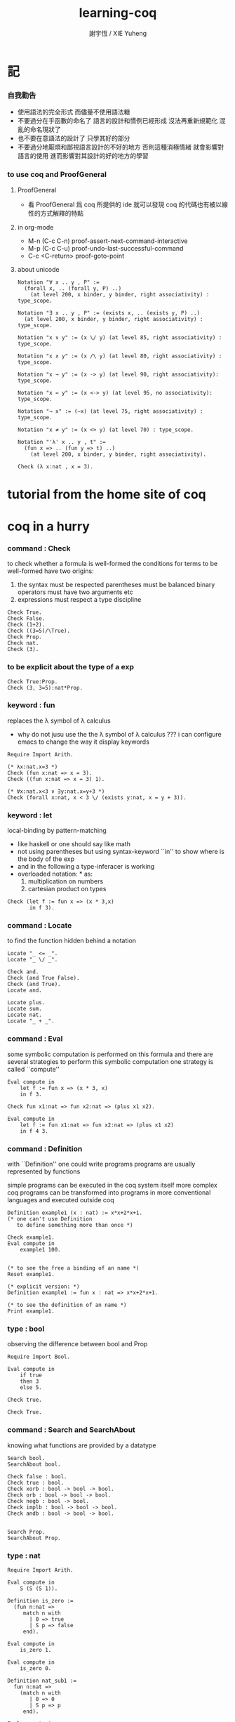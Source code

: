#+TITLE:  learning-coq
#+AUTHOR: 謝宇恆 / XIE Yuheng


* 記

*** 自我勸告
    * 使用語法的完全形式
      而儘量不使用語法糖
    * 不要過分在乎函數的命名了
      語言的設計和慣例已經形成
      沒法再重新規範化
      混亂的命名現狀了
    * 也不要在意語法的設計了
      只學其好的部分
    * 不要過分地厭煩和鄙視語言設計的不好的地方
      否則這種消極情緒
      就會影響對語言的使用
      進而影響對其設計的好的地方的學習

*** to use coq and ProofGeneral

***** ProofGeneral
      * 看 ProofGeneral 爲 coq 所提供的 ide
        就可以發現
        coq 的代碼也有被以線性的方式解釋的特點

***** in org-mode
      * M-n
        (C-c C-n)
        proof-assert-next-command-interactive
      * M-p
        (C-c C-u)
        proof-undo-last-successful-command
      * C-c <C-return>
        proof-goto-point

***** about unicode
      #+begin_src coq
      Notation "∀ x .. y , P" :=
        (forall x, .. (forall y, P) ..)
          (at level 200, x binder, y binder, right associativity) : type_scope.

      Notation "∃ x .. y , P" := (exists x, .. (exists y, P) ..)
        (at level 200, x binder, y binder, right associativity) : type_scope.

      Notation "x ∨ y" := (x \/ y) (at level 85, right associativity) : type_scope.

      Notation "x ∧ y" := (x /\ y) (at level 80, right associativity) : type_scope.

      Notation "x → y" := (x -> y) (at level 90, right associativity): type_scope.

      Notation "x ↔ y" := (x <-> y) (at level 95, no associativity): type_scope.

      Notation "¬ x" := (~x) (at level 75, right associativity) : type_scope.

      Notation "x ≠ y" := (x <> y) (at level 70) : type_scope.

      Notation "'λ' x .. y , t" :=
        (fun x => .. (fun y => t) ..)
          (at level 200, x binder, y binder, right associativity).

      Check (λ x:nat , x = 3).
      #+end_src

* tutorial from the home site of coq

* coq in a hurry

*** command : Check
    to check whether a formula is well-formed
    the conditions for terms to be well-formed have two origins:
    1. the syntax must be respected
       parentheses must be balanced
       binary operators must have two arguments
       etc
    2. expressions must respect a type discipline
    #+begin_src coq
    Check True.
    Check False.
    Check (1+2).
    Check ((3=5)/\True).
    Check Prop.
    Check nat.
    Check (3).
    #+end_src

*** to be explicit about the type of a exp
    #+begin_src coq
    Check True:Prop.
    Check (3, 3=5):nat*Prop.
    #+end_src

*** keyword : fun
    replaces the λ symbol of λ calculus
    + why do not jusu use the the λ symbol of λ calculus ???
      i can configure emacs to change the way
      it display keywords
    #+begin_src coq
    Require Import Arith.

    (* λx:nat.x=3 *)
    Check (fun x:nat => x = 3).
    Check ((fun x:nat => x = 3) 1).

    (* ∀x:nat.x<3 ∨ ∃y:nat.x=y+3 *)
    Check (forall x:nat, x < 3 \/ (exists y:nat, x = y + 3)).
    #+end_src

*** keyword : let
    local-binding by pattern-matching
    + like haskell
      or one should say
      like math
    + not using parentheses
      but using syntax-keyword ``in'' to show
      where is the body of the exp
    + and in the following a type-inferacer is working
    + overloaded notation: * as:
      1) multiplication on numbers
      2) cartesian product on types
    #+begin_src coq
    Check (let f := fun x => (x * 3,x)
           in f 3).
    #+end_src

*** command : Locate
    to find the function hidden behind a notation
    #+begin_src coq
    Locate "_ <= _".
    Locate "_ \/ _".

    Check and.
    Check (and True False).
    Check (and True).
    Locate and.

    Locate plus.
    Locate sum.
    Locate nat.
    Locate "_ + _".
    #+end_src

*** command : Eval
    some symbolic computation is performed on this formula
    and there are several strategies to perform this symbolic computation
    one strategy is called ``compute''
    #+begin_src coq
    Eval compute in
        let f := fun x => (x * 3, x)
        in f 3.

    Check fun x1:nat => fun x2:nat => (plus x1 x2).

    Eval compute in
        let f := fun x1:nat => fun x2:nat => (plus x1 x2)
        in f 4 3.
    #+end_src

*** command : Definition
    with ``Definition'' one could write programs
    programs are usually represented by functions

    simple programs can be executed in the coq system itself
    more complex coq programs can be transformed into programs
    in more conventional languages and executed outside coq


    #+begin_src coq
    Definition example1 (x : nat) := x*x+2*x+1.
    (* one can't use Definition
       to define something more than once *)

    Check example1.
    Eval compute in
        example1 100.


    (* to see the free a binding of an name *)
    Reset example1.

    (* explicit version: *)
    Definition example1 := fun x : nat => x*x+2*x+1.

    (* to see the definition of an name *)
    Print example1.
    #+end_src

*** type : bool
    observing the difference between bool and Prop
    #+begin_src coq
    Require Import Bool.

    Eval compute in
        if true
        then 3
        else 5.

    Check true.

    Check True.
    #+end_src

*** command : Search and SearchAbout
    knowing what functions are provided by a datatype
    #+begin_src coq
    Search bool.
    SearchAbout bool.

    Check false : bool.
    Check true : bool.
    Check xorb : bool -> bool -> bool.
    Check orb : bool -> bool -> bool.
    Check negb : bool -> bool.
    Check implb : bool -> bool -> bool.
    Check andb : bool -> bool -> bool.


    Search Prop.
    SearchAbout Prop.
    #+end_src

*** type : nat
    #+begin_src coq
    Require Import Arith.

    Eval compute in
        S (S (S 1)).

    Definition is_zero :=
      (fun n:nat =>
         match n with
           | 0 => true
           | S p => false
         end).

    Eval compute in
        is_zero 1.

    Eval compute in
        is_zero 0.

    Definition nat_sub1 :=
      fun n:nat =>
        (match n with
           | 0 => 0
           | S p => p
         end).

    Eval compute in
        nat_sub1 1.

    Eval compute in
        nat_sub1 0.

    Print pred.
    #+end_src

*** command : Fixpoint
    is it means that the recursion is implemented by ``Y''???
    >< but way one can't use ``Fixpoint'' as ``Definition'' ???
    #+begin_src coq
    Fixpoint sum_n n :=
      match n with
        | 0 => 0
        | S p => p + sum_n p
      end.

    Fixpoint sum_n2 n s :=
      match n with
        | 0 => s
        | S p => sum_n2 p (p + s)
      end.

    Eval compute in
        sum_n2 100 0.

    Eval compute in
        sum_n2 100 0.


    Fixpoint evenb n :=
      match n with
        | 0 => true
        | 1 => false
        | S (S p) => evenb p
      end.

    Eval compute in
        evenb 100.

    Eval compute in
        evenb 101.
    #+end_src
    structural-recursion-constraint:
    the recursive call can only be made
    on a subterm of the initial argument
    it can't ensure that every computation terminates at all
    so this kind of funking constraint is always bad for user

*** type : list
    list of data must be of the same type
    #+begin_src coq
    Require Import List.


    Check 1::2::3::nil.

    Check nil.
    (* have no type *)

    Check (nil : list nat).

    Eval compute in
        map (fun x => x + 3) (1::3::2::nil).

    Eval compute in
        map S (1::22::3::nil).

    Eval compute in
        let l := (1::2::3::nil)
        in l ++ map (fun x => x + 3) l.


    Fixpoint evenb n :=
      match n with
        | 0 => true
        | 1 => false
        | S (S p) => evenb p
      end.

    Definition head_evb :=
      fun l =>
        match l with
          | nil => false
          | a::tl => evenb a
        end.

    Eval compute in
        head_evb (2::1::nil).

    Fixpoint sum_list l :=
      match l with
        | nil => 0
        | n::tl => n + sum_list tl
      end.

    Eval compute in
        sum_list (2::1::nil).

    Fixpoint 大于等于 n1 n2 :=
      match n1 with
        | 0 => match n2 with
            | 0 => true
            | S k2 => false
          end
        | S k1 =>
          match n2 with
            | 0 => true
            | S k2 => 大于等于 k1 k2
          end
        end.


    Fixpoint insert n l :=
      match l with
        | nil => n::nil
        | a::tl => if 大于等于 a n
                   then n::l
                   else a::insert n tl
      end.
    Fixpoint sort l :=
      match l with
        | nil => nil
        | a::tl => insert a (sort tl)
      end.

    Eval compute in
        sort (1::4::3::22::5::16::7::nil).

    Fixpoint is_sorted l :=
      match l with
        | nil => true
        | a::nil => true
        | a1::a2::nil => 大于等于 a2 a1
        | a1::a2::tail => if 大于等于 a2 a1
                          then
                            match l with
                              | nil => true
                              | a1::tail => is_sorted tail
                            end
                          else false
      end.
    Eval compute in
        is_sorted (1::2::3::nil).
    Eval compute in
        is_sorted (1::4::3::nil).
    #+end_src

*** propositions and proofs
    the semantices of x:A
    1. x is proof of logical formula A
    2. x is of the type A

*** command : Search and SearchPattern
    to find already existing proofs of facts
    its argument should always be an identifier

    some axiom joint of the directed-graph
    #+begin_src coq
    Search True.

    (* Search le. *)

    (* SearchPattern (_ + _ <= _ + _). *)

    (* SearchRewrite (_ + (_ - _)). *)

    SearchAbout True.
    #+end_src

*** command : Theorem and Lemma

***** note
      *curry–howard isomorphism*
      *propositions-as-types*

      这是通过语法的相似性而被发现的
      当发现语法相似的时候就是应该融合形式语言的时候
      尽管语义不同

      Qed. quod erat demonstrandum
      w.z.b.w. was zu beweisen war

      A -> B == ¬A ∨ B

***** tactics是写在Proof.于Qed.之间的context&conclusion-processing function
      每个tactics只能处理某些特定patten的context&conclusion

******* goal == context&conclusion
        so one can say ``goal-processing function''

        it looks like:
        <context>
        =======================
        <conclusion>
        + >< 其中<context>是前面证明过的定理和局部的假设 ???

        and initially it is:
        <>
        =======================
        <statements>

        就下面的在一般数学文本中出现的对推理规则的表达而言
        Γ,x:σ ͱ M:τ
        ------------------- (->introduction)
        Γ ͱ (λx.M):(σ->τ)
        coq中的双横线``=============''对应于这里的``ͱ''
        而这里的单横线``-------------''对应于coq中的``tactics''
        可以看出在一般数学文本中
        语义上``ͱ''与``-------------''是相似的
        只不过它们的层次不同

******* 被处理的context&conclusion作为数据结构是什么样的?
        即是问context&conclusion和context&conclusion之间的关系是什么
        这些关系是如何实现的
        有向图吗 ???
        其实就是被隐蔽起来的有向图处理
        onescontext&conclusion是有向图的节点
        tactics用来指明在回溯过程中下一步往那个方向走

******* tactics for the basic logical connectives

********* intros h1 h2 ...
          introduce
          用来处理conclusion中的
          1) 全称量词(universal quantification)
             + 量词后面的是约束变元 所以可以随便用什么名字
          2) 蕴含式的假设(implication)
          3) 否定式
          把表达式引入context的同时消减了conclusion中的东西
          即从conclusion中提取出可以在局部假设成立得到假设
          intros后面跟标示符用来给提取出来的局部成立的假设命名
          #+begin_src coq
          Lemma example2 : forall a b : Prop, a /\ b -> b /\ a.
          Proof.
            intros a b.
            intros H.
            split.
            destruct H as [H1 H2].
            exact H2.
            intuition.
            (* intuition as: *)
            (* destruct H as [H1 H2]. *)
            (* exact H1. *)
          Qed.
          #+end_src

********* destruct H as [H1 H2]
          用来处理context中的b /\ a
          这将会在一个goal中把H分开为两句

********* destruct H as [H1 | H2]
          用来处理context中的b \/ a中的
          这将会把一个goal分开为两个goal
          即是分情况证明
          #+begin_src coq
          Lemma example3 : forall A B, A \/ B -> B \/ A.
          Proof.
            intros A B H.
            destruct H as [H1 | H2].
            right.
            assumption.
            left.
            assumption.
          Qed.
          #+end_src

********* exact H
          simply expresses that we want to prove
          a statement that is present in the context

********* assumption
          to look for one hypothesis whose
          statement is the same as the conclusion

********* intuition
          automatic tactic
          让coq帮忙来完成一些步骤

********* apply
          用来处理context中的
          universal-quantification with implication:
          #+begin_src coq
          Theorem kkk
                  forall x1 x2 x3 ,
                    (P1 x1 x2 x3 ->
                     (P2 x1 x2 x3 ->
                      (P3 x1 x2 x3 ->
                       (P4 x1 x2 x3 -> C x1 x2 x3)))).
          #+end_src
          apply try to match
          <premise> -> <conclusion>
          with the pattern provided by a Theorem
          and try to form new goal accordingly:
          #+begin_src coq
          Theorem lll C a1 a2 a3.
          Proof.
            apply kkk.
            (* replaces the current goal with 4 goals *)
            (* whose statements are: *)
            (* A1 a1 a2 a3.  *)
            (* A2 a1 a2 a3.  *)
            (* A3 a1 a2 a3.  *)
            (* A4 a1 a2 a3.  *)
          ...
          #+end_src

          其实证明定理就像是在有向图中行走
          看能走到哪里就算证明到了哪里
          而当我证明了一个带有全称量词的定理的时候
          就相当于我熟悉了这个有向图中的某种模式的道路
          当我再次遇到这个种道路的时候
          我就可以直接到达道路的那一头
          而不用再一步一步地走了
          #+begin_src coq
          Check le_n.
          (* le_n: forall n : nat, n <= n *)
          Check le_S.
          (* le_S: forall n m : nat, n <= m -> n <= S m *)
          Lemma example4 : 3 <= 5.
          Proof.

            (* 下面apply处理context中的 *)
            (* universal-quantification with implication *)
            apply le_S.
            apply le_S.

            (* 下面apply处理context中的 *)
            (* universal-quantification without implication: *)
            (* 这时就有可能完成证明了 *)
            apply le_n.

          Qed.
          #+end_src

          transitivity theorem for the order
          ``less than or equal to'' on natural numbers
          #+begin_src coq
          Require Import Arith.

          Check le_trans.
          (* Lemma le_trans : forall n m p : nat, n <= m -> m <= p -> n <= p. *)

          Lemma example5_1 :  1 <= 2 -> 2 <= 3 -> 1 <= 3.
          Proof.
            apply le_trans.
          Qed.

          Lemma example5 : forall x y, x <= 10 -> 10 <= y -> x <= y.
          Proof.

            intros x y x10 y10.
            apply le_trans with (m := 10).
            (* 可以理解到如果没有with (m := 10)为什么就会失败 *)
            (* 因为apply想要利用定理le_trans给出sub-goal的时候 *)
            (* 会发现当把全称量词中的约束变元作为pattern-variable时 *)
            (* 有的pattern-variable(这里的m)没有绑定到任何值 *)

            (* 之后就简单了 *)

            (* 最精确的: *)
            (* exact x10. *)
            (* exact y10. *)

            (* 模糊一点 让coq帮忙查找: *)
            (* assumption. *)
            (* assumption. *)

            (* 最模糊的: *)
            intuition.
            intuition.

          Qed.
          #+end_src

********* rewrite
          many theorems have a conclusion that is an equality
          the most practical tactic to use these theorem is rewrite
          即rewrite是用来给证明等式的
          rewrite所使用的定理(rewrite-rule)
          pattern-matching被证定理的等号左边
          然后将被证的等式恒等变形为另一个等式
          #+begin_src coq
          Require Import Arith.

          Lemma example6 : forall x y, (x + y) * (x + y) = x*x + 2*x*y + y*y.
          Proof.

            intros x y.
            (* 约束变元的类型被推导出来了 *)
            (* 下面查一下(左)分配律的重写规则 *)
            SearchRewrite (_ * (_ + _)).
            rewrite mult_plus_distr_l.
            (* 下面查一下(右)分配律的重写规则 *)
            SearchRewrite ((_ + _) * _).

            (* rewrite mult_plus_distr_r. *)

            (* 可以用with来指定一个上面所查找到的的定理中的 *)
            (* 约束变元所应该在模式匹配中被绑定到的项 *)
            (* 否则coq会选择前面的一个 *)
            rewrite mult_plus_distr_r with (p:=y).
            rewrite mult_plus_distr_r.

            (* intuition在这里不能用 *)
            (* 看来它是专门处理一阶逻辑中的显然步骤的 *)

            (* 那么继续找加法结合律 *)
            SearchRewrite (_ + (_ + _)).
            (* plus_assoc: forall n m p : nat, n + (m + p) = n + m + p *)
            rewrite plus_assoc.

            (* 下面反着利用rewrite-rule *)
            (* 而匹配的还是被证明项的等号左边 *)
            rewrite <- plus_assoc with (n := x * x).

            (* next : commutativity for multiplication *)
            SearchPattern (?x * ?y = ?y * ?x).
            (* mult_comm: forall n m : nat, n * m = m * n *)
            rewrite mult_comm with (n:= y) (m:=x).

            (* 找定理的时候要小部分小部分地找 *)
            (* 汉语形成副词的方式是通过重复:小部分小部分地 *)
            SearchRewrite ((S _) * _).
            SearchRewrite (S _ * _).
            (* mult_succ_l: forall n m : nat, S n * m = n * m + m *)
            (* mult_1_l: forall n : nat, 1 * n = n *)


            (* using a tactic called pattern *)
            (* to limit the place where rewriting occurs *)
            pattern (x * y) at 1.
            rewrite <- mult_1_l.
            rewrite <- mult_succ_l.

            (* 然后是乘法结合律 *)
            SearchRewrite (_ * (_ * _)).
            rewrite mult_assoc.

            reflexivity.
            (* reflexivity用来引入基本等词 *)

          Qed.
          #+end_src
          上面的证法很笨很笨
          对等价关系所形成的表达式之间的无向路
          应该有更好的处理方式

          确实coq提供了ring这个函数
          >< 但是如何使用呢?
          下面的用法是不行的
          #+begin_src coq
          Lemma example6 : forall x y, (x + y) * (x + y) = x*x + 2*x*y + y*y.
          Require Import Ring.
          Proof.
            intros.
            ring.
          Qed.
          #+end_src
          #+begin_src coq
          Require Import Omega.
          Lemma omega_example :
            forall f x y, 0 < x ->
                     0 < f x ->
                     3 * f x <= 2 * y ->
                     f x <= y.
          Proof.
            intros.
            omega.
          Qed.
          #+end_src

*** >< proving properties of programs on numbers

*** >< proving properties of programs on lists

* software foundations

*** 數據類型 與 函數語義
    * 一個數據類型被理解爲表達式的集合
      用 Inductive 來遞歸定義新的表達式的集合
    * 用 expression-rewriting
      來理解 function-application
    * 用 pattern-match 定義函數
    * 把 symbol 到 function 的綁定
      理解爲
      symbol 到 rewrite-rule [轉寫規則] 的綁定
      只有當 symbol 在表達式中以 "完全作用形式" 出現時
      所綁定的 rewrite-rule 才有可能被使用
      對 rewrite-rule 的執行
      由 simpl 來指示 [多步 rewrite]
    * 非平凡的構造子
      [非零元函數]
      可以被理解爲
      不對應任何轉寫規則的表達式
      當這種表達式以 "完全形式" 出現時
      沒有任何相關的轉寫
      這種表達式被理解爲是用來編碼數據的結構
      說表達式的結構能夠被反映在模式匹配中
      就是說這種結構在模式匹配 能夠被作爲模式
    * 默認地
      多元函數被完全的一元化 即 curry
      [用箭頭來編碼函數類型的類型系統都是如此
      其實
      使用等待缺口被補全的參數列表
      來編碼函數的類型就行了]
    * 每個可以在表達式中出現的 symbol 一定都對應於一個類型
    * 表達式的結構
      還有 表達式的基本等詞
      [這當然也就包含了 symbol 的基本等詞]
      都首先體現在模式匹配中
    * 對於函數
      其所對應的具體的轉寫規則
      是首先需要瞭解的
    * 對於數據類型
      那些 symbol 作爲它的構造子
      是首先需要瞭解的

*** 證明論
    * 可以理解爲
      利用
      表達式的基本等詞
      還有
      表達式之間的關係
      [能夠被用戶動態引入的]
      來作證明
    * 最簡單的證明就是
      用表達式的基本等詞
      來對兩個表達式的相等關係作以肯定
    * keyword
      [Example] [Theorem] [Lemma] [Fact] [Remark]
      只是名稱不同而已
      語義相同
    * tactic
      [intros]
      [simpl]
      [reflexivity]
    * a tactic is a command
      that is used between [Proof] and [Qed]
      to tell Coq
      how it should check the correctness
      of some claim (on expressions) we are making
    * 每個定理都以表達式的基本等詞爲基礎
      來形成表達式之間的更複雜的關係
      需要知道的是
      有那些方法可以用來從簡單來構架複雜
      於構建關係相平行地
      對更複雜關係的證明也變複雜了
      每個 可以用來從簡單來構架複雜 的方法
      都對應一個 證明方法
    * intros 其實是在臨時給符號以類型
      或者給 兩個符號以相等關係
      兩個符號有相等關係之後
      就能用來 rewrite 了
    * 如果前面證明的是一個等式
      那麼在後面就可以利用這個等式來作 rewrite 了

*** bool
    #+begin_src coq :tangle bool.v
    Inductive bool : Type
      :=
      | true  : bool
      | false : bool.


    Definition negb
               (b : bool) : bool
      :=
        match b with
          | true  => false
          | false => true
        end.


    Definition andb
               (b1 : bool)
               (b2 : bool) : bool
      :=
        match b1 with
          | true => b2
          | false => false
        end.


    Definition orb
               (b1 : bool)
               (b2 : bool) : bool
      :=
        match b1 with
          | true => true
          | false => b2
        end.
    #+end_src

*** nat
    #+begin_src coq :tangle nat.v
    Require Export bool.


    Inductive nat : Type
      :=
      | O : nat
      | S : nat -> nat.


    Fixpoint beq_nat
             (n : nat)
             (m : nat) : bool
      :=
        match n, m with
          | O   , O    => true
          | O   , S m' => false
          | S n', O    => false
          | S n', S m' => beq_nat n' m'
        end.

    Fixpoint ble_nat
             (n : nat)
             (m : nat) : bool
      :=
        match n, m with
          | O   , _    => true
          | S n', O    => false
          | S n', S m' => ble_nat n' m'
        end.


    Fixpoint evenb
             (n : nat) : bool
      :=
        match n with
          | O           =>  true
          | (S O)       =>  false
          | (S (S n'))  =>  (evenb n')
        end.


    Definition oddb
               (n : nat) : bool
      :=
        (negb (evenb n)).


    Definition pred
               (n : nat) : nat
      :=
        match n with
          | O  =>  O
          | (S n')  =>  n'
        end.


    Fixpoint plus
             (n : nat)
             (m : nat) : nat
      :=
        match n with
          | O       =>  m
          | (S n')  =>  (S (plus n' m))
        end.


    Fixpoint mult
             (n : nat)
             (m : nat) : nat
      :=
        match n with
          | O       =>  O
          | (S n')  =>  (plus m (mult n' m))
        end.


    Fixpoint minus
             (n : nat)
             (m : nat) : nat
      :=
        match n, m with
          | O , _   =>  O
          | _ , O   =>  n
          | (S n'), (S m')  =>  (minus n' m')
        end.


    Fixpoint exp
             (base  : nat)
             (power : nat) : nat
      :=
        match power with
          | O      =>  (S O)
          | (S p)  =>  (mult base (exp base p))
        end.


    Fixpoint factorial
             (n : nat) : nat
      :=
        match n with
          | O  =>  O
          | (S O)  =>  (S O)
          | (S n')  =>  (mult n (factorial n'))
        end.
    #+end_src

*** simpl
    * 如上對 nat 的基本函數 的遞歸定義
      其定義中 並沒有展示出 對稱性 和 結合性
      這些運算運算律是需要在之後證明的
    * 何以至此
      能在定義中就展示其 對稱性 與 結合性 邪
    * 當使用自然數的不同的編碼方式時
      情況會不同
    #+begin_src coq :tangle simpl.v
    Require Export nat.


    Theorem plus_O_n :
      forall n : nat,
        (plus O n) = n.
    Proof.
      intros n.  destruct n as [ | n' ].
      (* n = O *)
      simpl.  reflexivity.
      (* n = S n' *)
      simpl.
      (* 從下面的證明可以看出
         在用基本等詞判斷表達式是否相等的時候
         表達式中是可以存在約束變元的
         注意每個約束變元也是有類型的 *)
      reflexivity.
    Qed.


    Theorem plus_n_O :
      forall n : nat,
        (plus n O) = n.
    Proof.
      intros n.  simpl.
      (* Doesn't do anything!
         so we can not just reflexivity *)
      destruct n as [ | n' ].
      simpl.
      reflexivity.
      (* 發現如果按上面的方式定義加法 就沒法證明這個定理 *)
    Abort.


    (* 注意 (plus 1 n) 與 (S n) 的語義差別 *)
    Theorem plus_1_l :
      forall n : nat,
        (plus (S O) n) = (S n).
    Proof.
      intros n.  simpl.  reflexivity.
    Qed.


    Theorem mult_O_l :
      forall n : nat,
        (mult O n) = O.
    Proof.
      intros n.  simpl.  reflexivity.
    Qed.
    #+end_src

*** rewrite
    #+begin_src coq :tangle rewrite.v
    Require Export simpl.


    Theorem plus_id_example :
      forall n m : nat,
        n = m
        -> (plus n n) = (plus m m).
    Proof.
      intros n.
      intros m.

      (* move hypothesis into context *)
      intros h.

      (* rewrite the goal using hypothesis *)
      (* apply the rewrite from left to right *)
      (* from left of  n = m  to right of it *)
      rewrite -> h.
      (* from right to left is also ok *)
      (* from right of  n = m  to left of it *)
      rewrite <- h.

      reflexivity.
    Qed.


    Theorem plus_id_exercise :
      forall n m o : nat,
        n = m
        -> m = o
        -> (plus n m) = (plus m o).
    Proof.
      intros n m o.
      intros h1.
      intros h2.
      rewrite -> h1.
      rewrite <- h2.
      reflexivity.
    Qed.


    Theorem mult_O_plus :
      forall n m : nat,
        (mult (plus O n) m) = (mult n m).
    Proof.
      intros n m.
      rewrite -> plus_O_n.
      reflexivity.
    Qed.


    Theorem mult_S_1 :
      forall n m : nat,
        m = (S n)
        -> (mult m (plus (S O) n)) = (mult m m).
    Proof.
      intros n m.
      intros h.
      (* 類型就是命題
         h : m = S n
         即 h 屬 m = S n 類型
         所以 intros 對上面看似不同的對象的處理方式是一致的 *)
      rewrite -> plus_1_l.
      rewrite <- h.
      reflexivity.
    Qed.
    #+end_src

*** destruct
    * coq 的設計失誤
      當使用 destruct 而形成了 subgoal
      並沒有對 subgoal 的命名機制
    #+begin_src coq :tangle destruct.v
    Require Export rewrite.


    Theorem plus_1_neq_O :
      forall n : nat,
        (beq_nat (plus n (S O)) O) = false.
    Proof.
      intros n.
      simpl.
      (* does nothing!
         the first argument to [+]
         is the unknown number [n]
         and the argument to [beq_nat]
         is the compound expression [n + 1]
         neither can be simplified
         這表明了
         simpl 是跟定義函數的時候
         匹配參數時的順序有關的
         simpl 每次之能處理一個參數 *)
      destruct n as [ | n'].
      (* The [destruct] tactic
         can be used with any inductively defined datatype

         [as] is used to
         bind subcases of the [destruct]
         to variables  *)
      simpl.
      reflexivity.
      simpl.
      reflexivity.
    Qed.

    (* negation is its own inverse *)
    Theorem negb_involutive :
      forall b : bool,
        (negb (negb b)) = b.
    Proof.
      intros b.
      destruct b.
      reflexivity.
      reflexivity.
    Qed.

    Theorem zero_nbeq_plus_1 :
      forall n : nat,
        (beq_nat O (plus n (S O))) = false.
    Proof.
      intros n.  destruct n as [ | n'].
      simpl.  reflexivity.
      simpl.  reflexivity.
    Qed.


    Theorem andb_eq_orb :
      forall (b c : bool),
        (andb b c = orb b c)
        -> b = c.
    Proof.
      intros b c.
      destruct b .
      destruct c.
      simpl.
      intros h.
      reflexivity.
      simpl.
      intros h.
      (* 每個表達式之間的等式都可以被用來作 rewrite
         即使是看似錯誤的 true = false *)
      rewrite <- h.
      reflexivity.
      destruct c.
      simpl .
      intros h.
      rewrite <- h.
      reflexivity.
      simpl.
      intros h.
      reflexivity.
    Qed.
    #+end_src

*** induction
    * 其特點是 需要證明相等的兩個表達式中
      有約束變元是函數作用的參數
      1. 如果 函數的定義中 沒有匹配這個位置的參數
         那麼 可能就不需要歸納法
      2. 如果 函數的定義中 匹配了這個位置的參數
         那麼 可能就需要歸納法
      因爲
      如果 函數根本就沒有匹配某個約束變元
      那麼
      這個約束變元在表達式改寫中
      被改寫的方式 就是平凡的
      注意
      形式上 與 destruct 相比
      induction 向環境中多引入了一個條件
    #+begin_src coq :tangle induction.v
    Require Export destruct.


    Theorem plus_n_O :
      forall n : nat,
        (plus n O) = n.
    Proof.
      intros n. induction n as [ | n' ].
      (* n = 0 *)
      reflexivity.
      (* n = S n'. *)
      simpl. rewrite -> IHn'. reflexivity.
    Qed.


    Theorem minus_diag :
      forall n : nat,
        (minus n n) = O.
    Proof.
      intros n. induction n as [ | n'].
      (* n = 0 *)
      simpl. reflexivity.
      (* n = S n' *)
      simpl. rewrite -> IHn'. reflexivity.
    Qed.


    Theorem mult_O_r :
      forall n : nat,
        (mult n O) = O.
    Proof.
      intros n. induction n as [ | n' ].
      (* n = O *)
      simpl.  reflexivity.
      (* n = S n' *)
      simpl. rewrite -> IHn'.  reflexivity.
    Qed.


    Theorem plus_n_Sm :
      forall n m : nat,
        (S (plus n m)) = (plus n (S m)).
    Proof.
      intros n m.  induction n as  [ | n' ].
      (* n = O *)
      simpl.  reflexivity.
      (* n = S n' *)
      simpl.  rewrite -> IHn'.  reflexivity.
    Qed.


    Theorem plus_comm :
      forall n m : nat,
        (plus n m) = (plus m n).
    Proof.
      intros n m.
      induction n as [ | n' ].
      (* n = O *)
      rewrite -> plus_O_n.
      rewrite -> plus_n_O. reflexivity.
      (* n = S n' *)
      simpl.  rewrite -> IHn'.
      rewrite -> plus_n_Sm.
      reflexivity.
    Qed.


    Theorem plus_assoc :
      forall n m p : nat,
        (plus n (plus m p)) = (plus (plus n m) p).
    Proof.
      intros n m p.  induction n as [ | n' ].
      (* n = O *)
      simpl.  reflexivity.
      (* n = S n' *)
      simpl.  rewrite -> IHn'.
      reflexivity.
    Qed.


    Fixpoint double
             (n : nat) : nat
      :=
        match n with
          | O => O
          | S n' => S (S (double n'))
        end.


    Lemma double_plus :
      forall n : nat,
        (double n) = (plus n n) .
    Proof.
      intros n.  induction n as [ | n' ].
      (* n = O *)
      simpl.  reflexivity.
      (* n = S n' *)
      simpl.  rewrite -> IHn'.
      rewrite -> plus_n_Sm. reflexivity.
    Qed.
    #+end_src

*** assert
    * coq 的設計失誤
      沒有方便的語法
      來指明某次 rewrite 作用的位置
    * 在 assert 中出現的局部變元
      並不是約束變元
      而是在局部環境中被引入了的
      使用它們時
      所能比配到的子表達式是更具體的
      這樣就能用通過使用 assert
      來補救上面的設計失誤
    * 可以發現
      對於有結合律和交換律的二元函數而言
      用前綴表達式或者後綴表達式時
      我們就難以觀察到
      應該使用那些運算律來對表達式進行變換
      可能因爲
      1. 我們不熟悉這些運算律
         在非中綴表達式中的樣子
      2. 中綴表達式對於體現這些運算律而言
         是本質重要的
    #+begin_src coq :tangle assert.v
    Require Export induction.


    Theorem mult_O_plus' :
      forall n m : nat,
        (mult (plus O n) m) = (mult n m).
    Proof.
      intros n m.

      assert (h: (plus O n) = n).
      reflexivity.

      rewrite -> h.  reflexivity.
    Qed.



    Theorem plus_rearrange :
      forall n m p q : nat,
        (plus (plus n m) (plus p q))
        = (plus (plus m n) (plus p q)).
    Proof.
      intros n m p q.

      rewrite -> plus_comm.
      (* doesn't work
         for coq rewrote the wrong plus *)
      rewrite -> plus_comm.

      assert (h: (plus n m) = (plus m n)).
      (* lemma *)
        rewrite -> plus_comm. reflexivity.

      rewrite -> h. reflexivity.
    Qed.



    Theorem plus_swap :
      forall n m p : nat,
        (plus n (plus m p))
        = (plus m (plus n p)).
    Proof.
      intros n m p.

      assert (l1 : (plus n (plus m p)) = (plus (plus n m) p)).
      rewrite -> plus_assoc. reflexivity.

      assert (l2 : (plus m (plus n p)) = (plus (plus m n) p)).
      rewrite -> plus_assoc. reflexivity.

      assert (l3 : (plus m n) =  (plus n m)).
      rewrite -> plus_comm. reflexivity.

      rewrite -> l1.
      rewrite -> l2.
      rewrite -> l3.
      reflexivity.
    Qed.



    Theorem left_mult_step_distribution :
      forall n m : nat,
        (plus m (mult m n)) = (mult m (S n)).
    Proof.
      intros n m.

      induction m as [ | m' ].

      (* m = O *)
      simpl.
      reflexivity.

      (* m = S m' *)
      simpl.
      rewrite ->  plus_swap.
      rewrite ->  IHm'.
      reflexivity.
    Qed.



    Theorem mult_comm :
      forall n m : nat,
        (mult n m) = (mult m n).
    Proof.
      intros n m.

      induction n as [ | n' ].
      (* n = O *)
      simpl.  rewrite -> mult_O_r.
      reflexivity.

      (* n = S n' *)
      simpl.
      rewrite -> IHn'.
      rewrite -> left_mult_step_distribution.
      reflexivity.
    Qed.



    Theorem evenb_n__oddb_Sn :
      forall n : nat,
        (evenb n) = (negb (evenb (S n))).
    Proof.
      intros n.

      induction n as [ | n' ].

      (* n = O *)
      simpl. reflexivity.

      (* n = S n' *)
      simpl.
    Abort.



    Theorem ble_nat_refl :
      forall n : nat,
        true = (ble_nat n n).
    Proof.
      intros n.
      induction n as [ | n' ].
      (* n = true *)
      simpl. reflexivity.
      (* n = S n' *)
      simpl.  rewrite <- IHn'. reflexivity.
    Qed.


    Theorem zero_nbeq_S :
      forall n : nat,
        (beq_nat O (S n)) = false.
    Proof.
      intros n.
      simpl. reflexivity.
    Qed.


    Theorem andb_false_r :
      forall b : bool,
        (andb b false) = false.
    Proof.
      intros b.
      destruct b as [ | ].
      (* b = true *)
      simpl. reflexivity.
      (* b = false *)
      simpl. reflexivity.
    Qed.

    Theorem plus_ble_compat_l :
      forall n m p : nat,
        (ble_nat n m) = true
        -> (ble_nat (plus p n) (plus p m)) = true.
    Proof.
      intros n m p.
      intros h.
      induction p as [ | p'].
      (* p = O *)
      simpl. rewrite -> h. reflexivity.
      (* p = S p' *)
      simpl. rewrite -> IHp'. reflexivity.
    Qed.


    Theorem S_nbeq_0 :
      forall n : nat,
        (beq_nat (S n) O) = false.
    Proof.
      intros n.
      simpl. reflexivity.
    Qed.


    Theorem mult_1_l :
      forall n : nat,
        (mult (S O) n) = n.
    Proof.
      intros n.
      simpl. rewrite -> plus_n_O. reflexivity.
    Qed.


    Theorem all3_spec :
      forall b c : bool,
        (orb
           (andb b c)
           (orb (negb b)
                (negb c)))
        = true.
    Proof.
      intros b c.
      destruct b as [ | ].
      destruct c as [ | ].
      (* b = true *)
      (* c = true *)
      simpl. reflexivity.
      (* c = false *)
      simpl. reflexivity.
      (* b = false *)
      simpl. reflexivity.
    Qed.


    Theorem mult_plus_distr_r :
      forall n m p : nat,
        (mult (plus n m) p)
        = (plus (mult n p) (mult m p)).
    Proof.
      intros n m p.
      induction n as [ | n' ].
      (* n = O *)
      simpl. reflexivity.
      (* n = S n' *)
      simpl.
      rewrite -> IHn'.
      rewrite -> plus_assoc.
      reflexivity.
    Qed.


    Theorem mult_assoc :
      forall n m p : nat,
        (mult n (mult m p))
        = (mult (mult n m) p).
    Proof.
      intros n m p.
      induction n as [ | n' ].
      (* n = O *)
      simpl. reflexivity.
      (* n = S n' *)
      simpl.
      rewrite -> mult_plus_distr_r.
      rewrite -> IHn'.
      reflexivity.
    Qed.


    Theorem beq_nat_refl :
      forall n : nat,
        true = (beq_nat n n).
    Proof.
      intros n.
      induction n as [ | n' ].
      (* n = O *)
      simpl. reflexivity.
      (* n = S n' *)
      simpl. rewrite -> IHn'. reflexivity.
    Qed.



    Theorem plus_swap' :
      forall n m p : nat,
        (plus n (plus m p))
        = (plus m (plus n p)).
    Proof.
      intros n m p.
      rewrite -> plus_assoc.
      rewrite -> plus_assoc.
      replace (plus n m) with (plus m n).
      reflexivity.
      rewrite -> plus_comm.
      reflexivity.
    Qed.
    #+end_src

*** bin
    * 就是反過來的二進制編碼
      | 0 |   0 | Z       |
      | 1 |   1 | i Z     |
      | 2 |  10 | o i Z   |
      | 3 |  11 | i i Z   |
      | 4 | 100 | o o i Z |
      | 5 | 101 | i o i Z |
      | 6 | 110 | o i i Z |
      | 7 | 111 | i i i Z |
    #+begin_src coq
    Inductive bin : Type
      :=
      | Z : bin
      | o : bin -> bin
      | i : bin -> bin.
    #+end_src

*** 關於什麼是證明
    * 作者對證明的認識
      強調了證明的主觀性
      但是
      我的以基本等詞爲基礎的理論
      將強調等詞的客觀性
    * 其實在我看來
      作者的證明主觀論
      是無法被接受的
    * 我可以理解
      作者之所以有這種強調
      是因爲他認識到了形式證明的不易讀性
      而我認爲
      這種不易讀性的本質
      來源於對等詞的錯誤認識
      即對等詞的使用的限制
      只要能夠在形式證明中以靈活的方式引入等詞
      那麼就能改變形式證明不易讀的狀況

* oberwolfach tutorial
